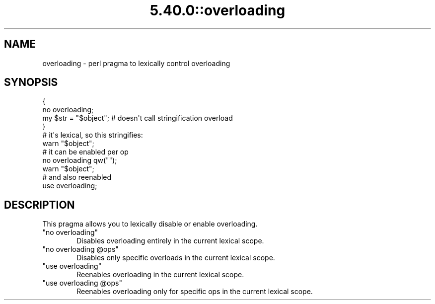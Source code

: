 .\" Automatically generated by Pod::Man 5.0102 (Pod::Simple 3.45)
.\"
.\" Standard preamble:
.\" ========================================================================
.de Sp \" Vertical space (when we can't use .PP)
.if t .sp .5v
.if n .sp
..
.de Vb \" Begin verbatim text
.ft CW
.nf
.ne \\$1
..
.de Ve \" End verbatim text
.ft R
.fi
..
.\" \*(C` and \*(C' are quotes in nroff, nothing in troff, for use with C<>.
.ie n \{\
.    ds C` ""
.    ds C' ""
'br\}
.el\{\
.    ds C`
.    ds C'
'br\}
.\"
.\" Escape single quotes in literal strings from groff's Unicode transform.
.ie \n(.g .ds Aq \(aq
.el       .ds Aq '
.\"
.\" If the F register is >0, we'll generate index entries on stderr for
.\" titles (.TH), headers (.SH), subsections (.SS), items (.Ip), and index
.\" entries marked with X<> in POD.  Of course, you'll have to process the
.\" output yourself in some meaningful fashion.
.\"
.\" Avoid warning from groff about undefined register 'F'.
.de IX
..
.nr rF 0
.if \n(.g .if rF .nr rF 1
.if (\n(rF:(\n(.g==0)) \{\
.    if \nF \{\
.        de IX
.        tm Index:\\$1\t\\n%\t"\\$2"
..
.        if !\nF==2 \{\
.            nr % 0
.            nr F 2
.        \}
.    \}
.\}
.rr rF
.\" ========================================================================
.\"
.IX Title "5.40.0::overloading 3"
.TH 5.40.0::overloading 3 2024-12-13 "perl v5.40.0" "Perl Programmers Reference Guide"
.\" For nroff, turn off justification.  Always turn off hyphenation; it makes
.\" way too many mistakes in technical documents.
.if n .ad l
.nh
.SH NAME
overloading \- perl pragma to lexically control overloading
.SH SYNOPSIS
.IX Header "SYNOPSIS"
.Vb 4
\&    {
\&        no overloading;
\&        my $str = "$object"; # doesn\*(Aqt call stringification overload
\&    }
\&
\&    # it\*(Aqs lexical, so this stringifies:
\&    warn "$object";
\&
\&    # it can be enabled per op
\&    no overloading qw("");
\&    warn "$object";
\&
\&    # and also reenabled
\&    use overloading;
.Ve
.SH DESCRIPTION
.IX Header "DESCRIPTION"
This pragma allows you to lexically disable or enable overloading.
.ie n .IP """no overloading""" 6
.el .IP "\f(CWno overloading\fR" 6
.IX Item "no overloading"
Disables overloading entirely in the current lexical scope.
.ie n .IP """no overloading @ops""" 6
.el .IP "\f(CWno overloading @ops\fR" 6
.IX Item "no overloading @ops"
Disables only specific overloads in the current lexical scope.
.ie n .IP """use overloading""" 6
.el .IP "\f(CWuse overloading\fR" 6
.IX Item "use overloading"
Reenables overloading in the current lexical scope.
.ie n .IP """use overloading @ops""" 6
.el .IP "\f(CWuse overloading @ops\fR" 6
.IX Item "use overloading @ops"
Reenables overloading only for specific ops in the current lexical scope.
